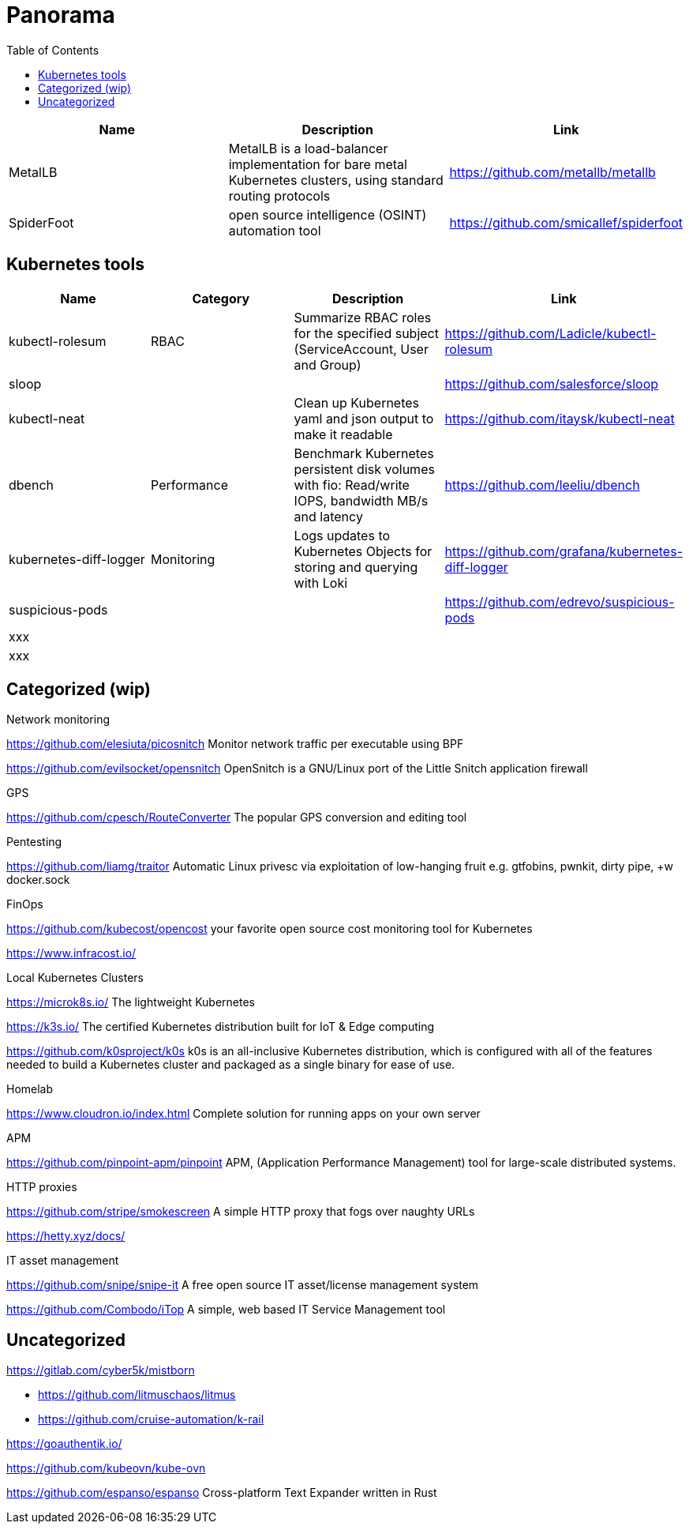 = Panorama
:toc: left
:sectanchors:


[cols="1,1,1"]
|===
|Name |Description |Link

|MetalLB
|MetalLB is a load-balancer implementation for bare metal Kubernetes clusters, using standard routing protocols
|https://github.com/metallb/metallb


|SpiderFoot
|open source intelligence (OSINT) automation tool
|https://github.com/smicallef/spiderfoot

|===



== Kubernetes tools

[cols="1,1,1,1"]
|===
|Name |Category |Description |Link

|kubectl-rolesum
|RBAC
|Summarize RBAC roles for the specified subject (ServiceAccount, User and Group)
|https://github.com/Ladicle/kubectl-rolesum

|sloop
|
|
|https://github.com/salesforce/sloop

|kubectl-neat
|
|Clean up Kubernetes yaml and json output to make it readable 
|https://github.com/itaysk/kubectl-neat

|dbench
|Performance
|Benchmark Kubernetes persistent disk volumes with fio: Read/write IOPS, bandwidth MB/s and latency 
|https://github.com/leeliu/dbench

|kubernetes-diff-logger
|Monitoring
|Logs updates to Kubernetes Objects for storing and querying with Loki 
|https://github.com/grafana/kubernetes-diff-logger

|suspicious-pods
|
|
|https://github.com/edrevo/suspicious-pods

|xxx
|
|
|

|xxx
|
|
|



|===


== Categorized (wip)

.Network monitoring

https://github.com/elesiuta/picosnitch
Monitor network traffic per executable using BPF 

https://github.com/evilsocket/opensnitch
OpenSnitch is a GNU/Linux port of the Little Snitch application firewall 



.GPS 

https://github.com/cpesch/RouteConverter
The popular GPS conversion and editing tool 



.Pentesting

https://github.com/liamg/traitor
Automatic Linux privesc via exploitation of low-hanging fruit e.g. gtfobins, pwnkit, dirty pipe, +w docker.sock 


.FinOps

https://github.com/kubecost/opencost
your favorite open source cost monitoring tool for Kubernetes

https://www.infracost.io/


.Local Kubernetes Clusters

https://microk8s.io/
The lightweight Kubernetes

https://k3s.io/
The certified Kubernetes distribution built for IoT & Edge computing

https://github.com/k0sproject/k0s
k0s is an all-inclusive Kubernetes distribution, which is configured with all of the features needed to build a Kubernetes cluster and packaged as a single binary for ease of use.


.Homelab

https://www.cloudron.io/index.html
Complete solution for running apps on your own server


.APM

https://github.com/pinpoint-apm/pinpoint
APM, (Application Performance Management) tool for large-scale distributed systems. 



.HTTP proxies

https://github.com/stripe/smokescreen
A simple HTTP proxy that fogs over naughty URLs 

https://hetty.xyz/docs/


.IT asset management

https://github.com/snipe/snipe-it
A free open source IT asset/license management system 

https://github.com/Combodo/iTop
A simple, web based IT Service Management tool 


== Uncategorized

https://gitlab.com/cyber5k/mistborn

* https://github.com/litmuschaos/litmus
* https://github.com/cruise-automation/k-rail



https://goauthentik.io/



https://github.com/kubeovn/kube-ovn

https://github.com/espanso/espanso
 Cross-platform Text Expander written in Rust 
